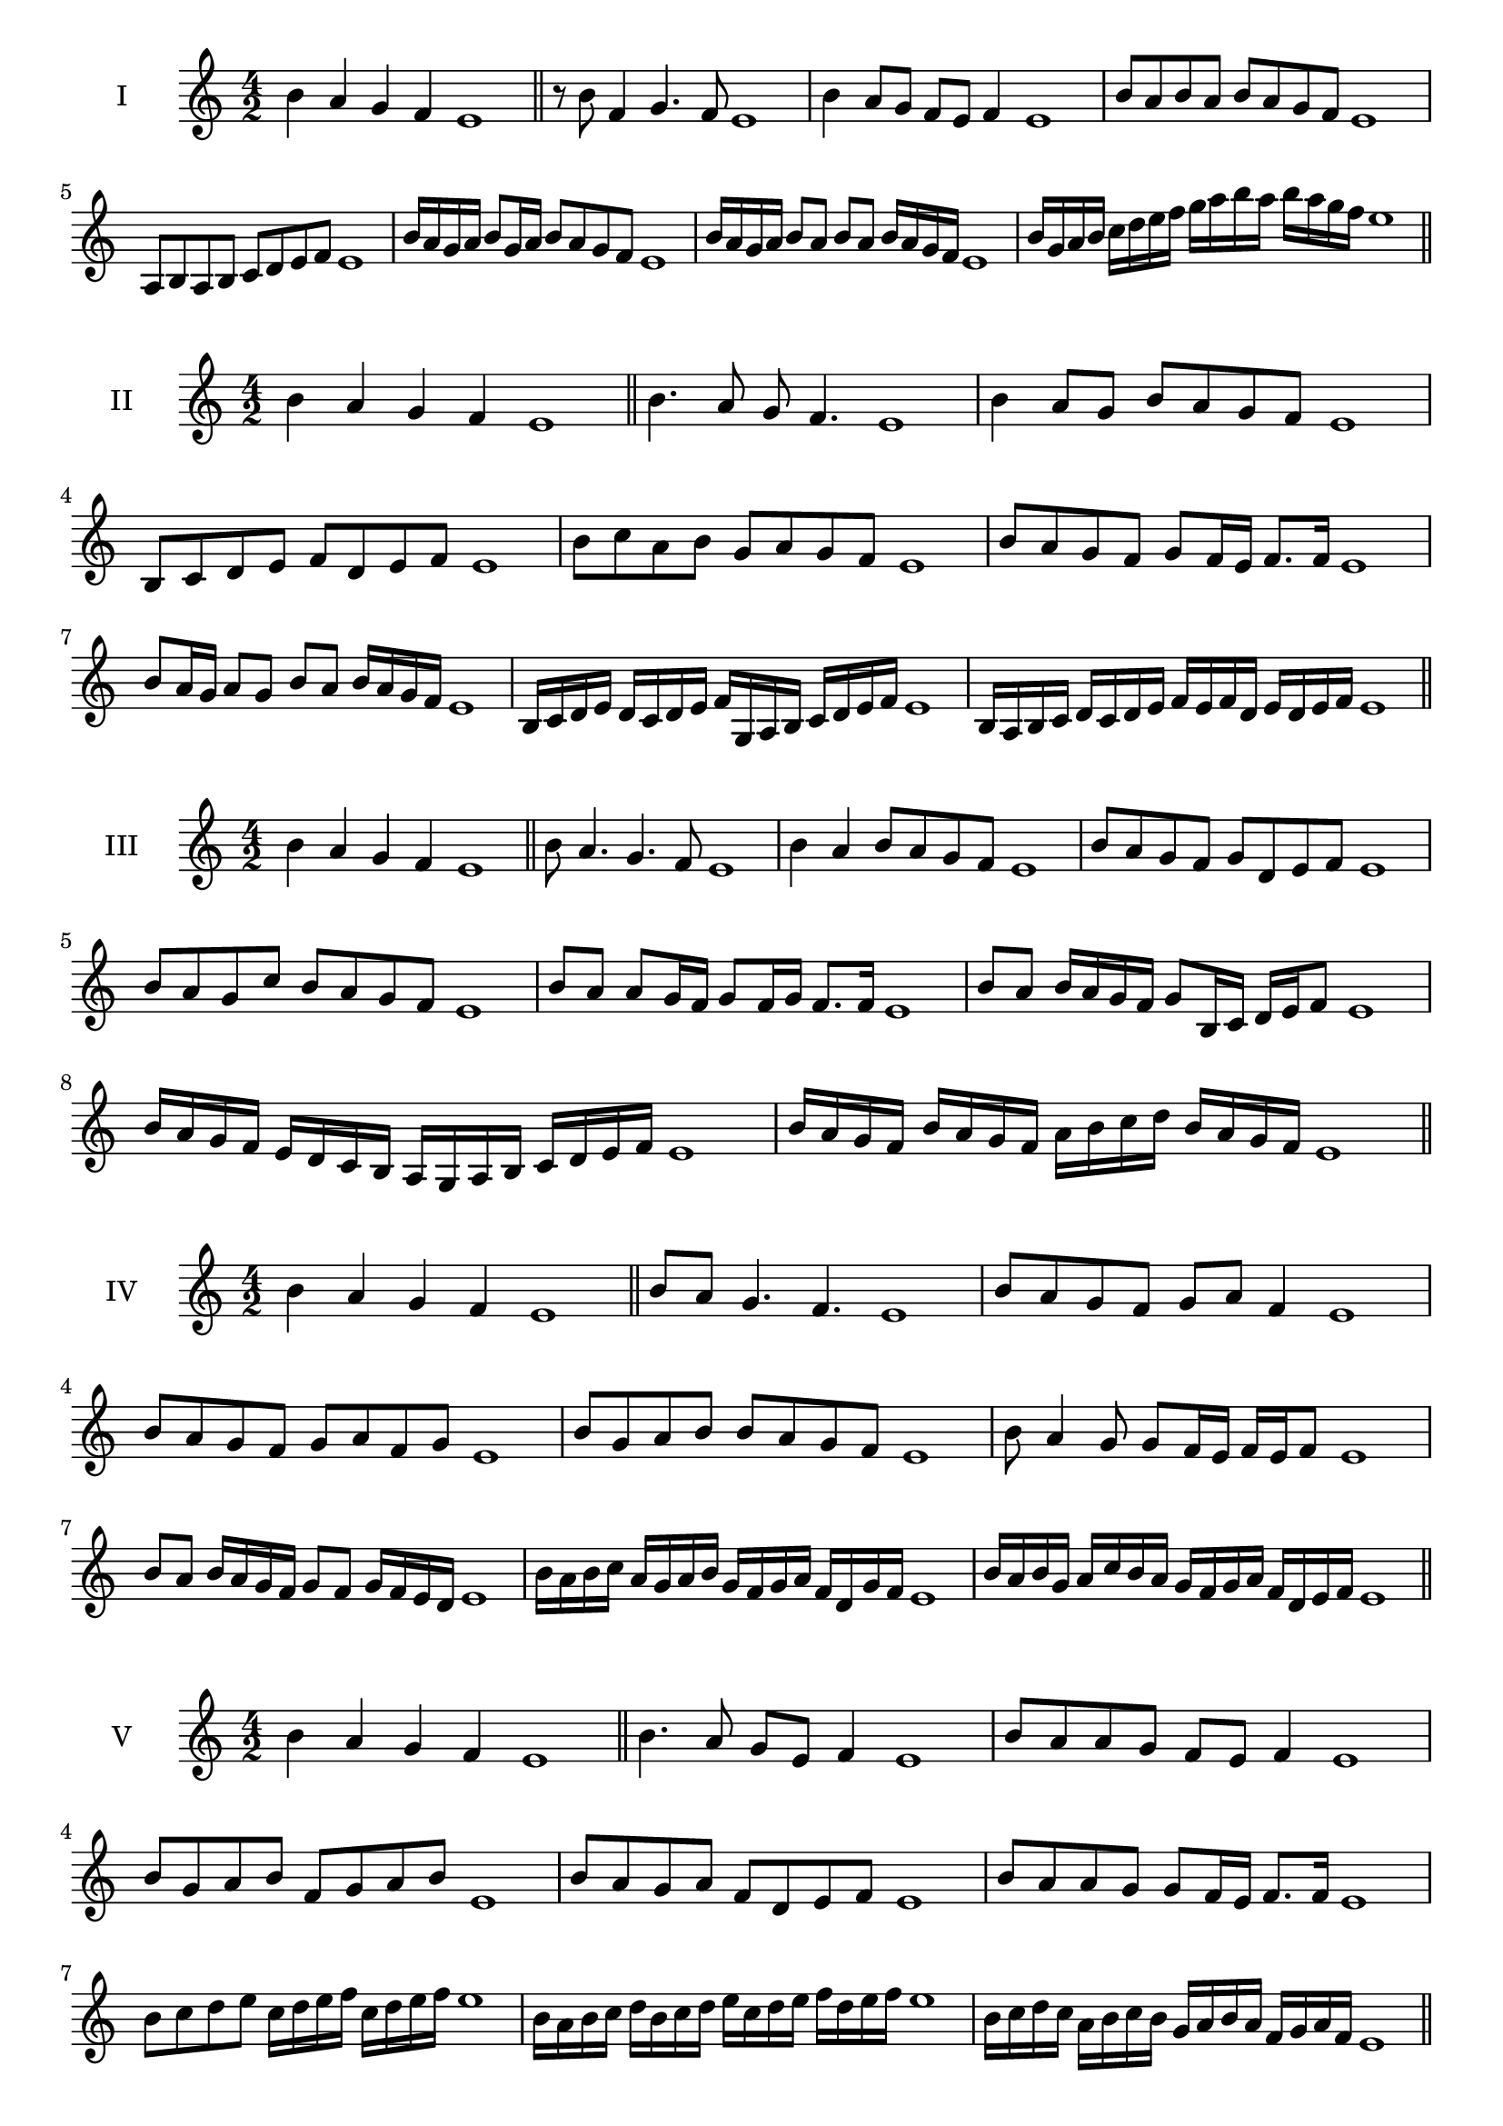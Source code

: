 \version "2.18.2"
\score {
  \new Staff \with { instrumentName = #"I" }
  \relative c'' { 
   
  \time 4/2
 b4 a g f e1  \bar "||"
 r8 b'8 f4 g4. f8 e1
 b'4 a8 g f e f4 e1
 b'8 a b a b a g f e1
 a,8 b a b c d e f e1
 b'16 a g a b8 g16 a b8 a g f e1
 b'16 a g a b8 a b a b16 a g f e1

 b'16 g a b c d e f g a b a b a g f e1
 \bar "||" \break
  }
 
}
\score {
  \new Staff \with { instrumentName = #"II" }
  \relative c'' { 
   
  \time 4/2
  b4 a g f e1 \bar "||"
  b'4. a8 g f4. e1
  b'4 a8 g b a g f e1
  b8 c d e f d e f e1
  b'8 c a b g a g f e1
  b'8 a g f g f16 e f8. f16 e1
  b'8 a16 g a8 g b a b16 a g f e1
  b16 c d e d c d e f g, a b c d e f e1
  b16 a b c d c d e f e f d e d e f e1
  
 \bar "||" \break
  }
 
}
\score {
  \new Staff \with { instrumentName = #"III" }
  \relative c'' { 
   
  \time 4/2
 b4 a g f e1  \bar "||"
 b'8 a4. g4. f8 e1
 b'4 a b8 a g f e1
 b'8 a g f g d e f e1
 b'8 a g c b a g f e1
 b'8 a a g16 f g8 f16 g f8. f16 e1
 b'8 a b16 a g f g8 b,16 c d e f8 e1
 b'16 a g f e d c b a g a b c d e f e1
 b'16 a g f b a g f a b c d b a g f e1
 \bar "||" \break
  }
 
}
\score {
  \new Staff \with { instrumentName = #"IV" }
  \relative c'' { 
   
  \time 4/2
  b4 a g f e1 \bar "||"
  b'8 a g4. f4. e1
  b'8 a g f g a f4 e1
  b'8 a g f g a f g e1
  b'8 g a b b a g f e1
  b'8 a4 g8 g8 f16 e f e f8 e1
  b'8 a b16 a g f g8 f g16 f e d e1
  b'16 a b c a g a b g f g a f d g f e1
  b'16 a b g a c b a g f g a f d e f e1
 \bar "||" \break
  }
 
}
\score {
  \new Staff \with { instrumentName = #"V" }
  \relative c'' { 
   
  \time 4/2
 b4 a g f e1  \bar "||"
 b'4. a8 g e f4 e1
 b'8 a a g f e f4 e1
 b'8 g a b f g a b e,1
 b'8 a g a f d e f e1
 b'8 a a g g f16 e f8. f16 e1
 b'8 c d e c16 d e f c d e f e1
 b16 a b c d b c d e c d e f d e f e1
 b16 c d c a b c b g a b a f g a f e1
 \bar "||" \break
  }
 
}
\score {
  \new Staff \with { instrumentName = #"VI" }
  \relative c'' { 
   
  \time 4/2
  b4 a g f e1 \bar "||"
  b'4. a8 g4 f e1
  b'4 a8 g f e f4 e1
  b8 c d e c d e f e1
  b'8 a g f b a g f e1
  b'8 a g16 a g8 f e f e16 f e1
  b'16 a g a b8 g16 f e f g8 e16 d e f e1
  b'16 a g f a g f e f' e d c b a g f e1
  b'16 a g f b a g f g c b a b a g f e1
 \bar "||" \break
  }
 
}
\score {
  \new Staff \with { instrumentName = #"VII" }
  \relative c'' { 
   
  \time 4/2
  b4 a g f e1 \bar "||"
  b'4 g8 a4. g8 f e1 
  b'4. c8 d e f4 e1
  b8 c d b c d e f e1
  b8 a g f g f e d e1
  b'8 a f16 g a8 g f d16 e f8 e1
  b'8 c16 b c d e8 f d16 c d e f8 e1
  b16 a b c d c d e f e d c b a g f e1
  b'16 g a b a f g a g e f g f d e f e1
  
 \bar "||" \break
  }
 
}
\score {
  \new Staff \with { instrumentName = #"VIII" }
  \relative c'' { 
   
  \time 4/2
  b4 a g f e1 \bar "||"
  b'4. a8 g4. f8 e1 
  b'4. a8 f e f4 e1
  b'8 a g f b a g f e1
  b'8 a g a b a g f e1
  b'8 a16 b g8 f16 e f g e f g8 f e1
  b'8 a b16 a g f b8 a b16 a g f e1
  b'16 a b c d e f e d c b a b a g f e1
  b'16 a b g a f g a g f g e f d e f e1
 \bar "||" \break
  }
 
}
\score {
  \new Staff \with { instrumentName = #"IX" }
  \relative c'' { 
   
  \time 4/2
 b4 a g f e1  \bar "||"
 b'4. a4. g8 f e1
 b'4 a8 b c d e f e1
 b8 g a b c d e f e1
 b8 c a b g a g f e1
 b'8 c a b a16 g a g f e f8 e1
 b'8 g16 a b8 a g f16 e f8. f16 e1
 b'16 a g f a g a b c b c d e d e f e1
 b16 a g f a g f e g a b a b a g f e1
 \bar "||" \break
  }
 
}

